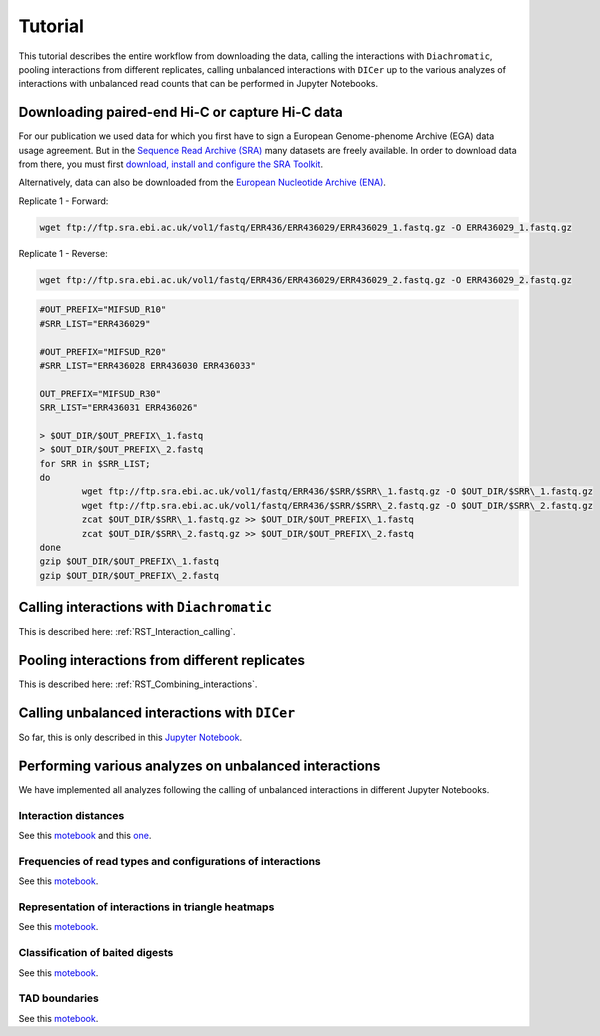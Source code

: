 .. _RST_tutorial:

########
Tutorial
########

This tutorial describes the entire workflow from downloading the data, calling the interactions with ``Diachromatic``,
pooling interactions from different replicates, calling unbalanced interactions with ``DICer`` up to the various
analyzes of interactions with unbalanced read counts that can be performed in Jupyter Notebooks.

.. image:: img/analysis_flowchart.png

************************************************
Downloading paired-end Hi-C or capture Hi-C data
************************************************

For our publication we used data for which you first have to sign a European Genome-phenome Archive (EGA) data usage
agreement. But in the `Sequence Read Archive (SRA) <https://www.ncbi.nlm.nih.gov/sra/docs/>`_ many datasets are freely
available. In order to download data from there, you must first
`download, install and configure the SRA Toolkit <https://github.com/ncbi/sra-tools/wiki/02.-Installing-SRA-Toolkit>`_.

Alternatively, data can also be downloaded from the `European Nucleotide Archive (ENA) <https://www.ebi.ac.uk/ena/browser/home>`_.

Replicate 1 - Forward:

.. code-block:: console

    wget ftp://ftp.sra.ebi.ac.uk/vol1/fastq/ERR436/ERR436029/ERR436029_1.fastq.gz -O ERR436029_1.fastq.gz

Replicate 1 - Reverse:

.. code-block:: console

    wget ftp://ftp.sra.ebi.ac.uk/vol1/fastq/ERR436/ERR436029/ERR436029_2.fastq.gz -O ERR436029_2.fastq.gz

.. code-block:: console

    #OUT_PREFIX="MIFSUD_R10"
    #SRR_LIST="ERR436029"

    #OUT_PREFIX="MIFSUD_R20"
    #SRR_LIST="ERR436028 ERR436030 ERR436033"

    OUT_PREFIX="MIFSUD_R30"
    SRR_LIST="ERR436031 ERR436026"

    > $OUT_DIR/$OUT_PREFIX\_1.fastq
    > $OUT_DIR/$OUT_PREFIX\_2.fastq
    for SRR in $SRR_LIST;
    do
            wget ftp://ftp.sra.ebi.ac.uk/vol1/fastq/ERR436/$SRR/$SRR\_1.fastq.gz -O $OUT_DIR/$SRR\_1.fastq.gz
            wget ftp://ftp.sra.ebi.ac.uk/vol1/fastq/ERR436/$SRR/$SRR\_2.fastq.gz -O $OUT_DIR/$SRR\_2.fastq.gz
            zcat $OUT_DIR/$SRR\_1.fastq.gz >> $OUT_DIR/$OUT_PREFIX\_1.fastq
            zcat $OUT_DIR/$SRR\_2.fastq.gz >> $OUT_DIR/$OUT_PREFIX\_2.fastq
    done
    gzip $OUT_DIR/$OUT_PREFIX\_1.fastq
    gzip $OUT_DIR/$OUT_PREFIX\_2.fastq

******************************************
Calling interactions with ``Diachromatic``
******************************************

This is described here: :ref:`RST_Interaction_calling`.

**********************************************
Pooling interactions from different replicates
**********************************************

This is described here: :ref:`RST_Combining_interactions`.

**********************************************
Calling unbalanced interactions with ``DICer``
**********************************************

So far, this is only described in this
`Jupyter Notebook <https://github.com/TheJacksonLaboratory/diachrscripts/blob/develop/jupyter_notebooks/Demonstration_of_DICer.ipynb>`__.


******************************************************
Performing various analyzes on unbalanced interactions
******************************************************

We have implemented all analyzes following the calling of unbalanced interactions in different Jupyter Notebooks.

Interaction distances
=====================

See this
`motebook <https://github.com/TheJacksonLaboratory/diachrscripts/blob/develop/jupyter_notebooks/interaction_frequency_distance_analysis.ipynb>`__
and this
`one <https://github.com/TheJacksonLaboratory/diachrscripts/blob/develop/jupyter_notebooks/interaction_frequency_distance_analysis_2.ipynb>`__.


Frequencies of read types and configurations of interactions
============================================================

See this
`motebook <https://github.com/TheJacksonLaboratory/diachrscripts/blob/develop/jupyter_notebooks/read_pair_and_interaction_types.ipynb>`__.

Representation of interactions in triangle heatmaps
===================================================

See this
`motebook <https://github.com/TheJacksonLaboratory/diachrscripts/blob/develop/jupyter_notebooks/dtvis.ipynb>`__.

Classification of baited digests
================================

See this
`motebook <https://github.com/TheJacksonLaboratory/diachrscripts/blob/develop/jupyter_notebooks/interactions_at_baited_digests_select_baited_digests.ipynb>`__.

TAD boundaries
==============

See this
`motebook <https://github.com/TheJacksonLaboratory/diachrscripts/blob/develop/jupyter_notebooks/tad_boundaries.ipynb>`__.


